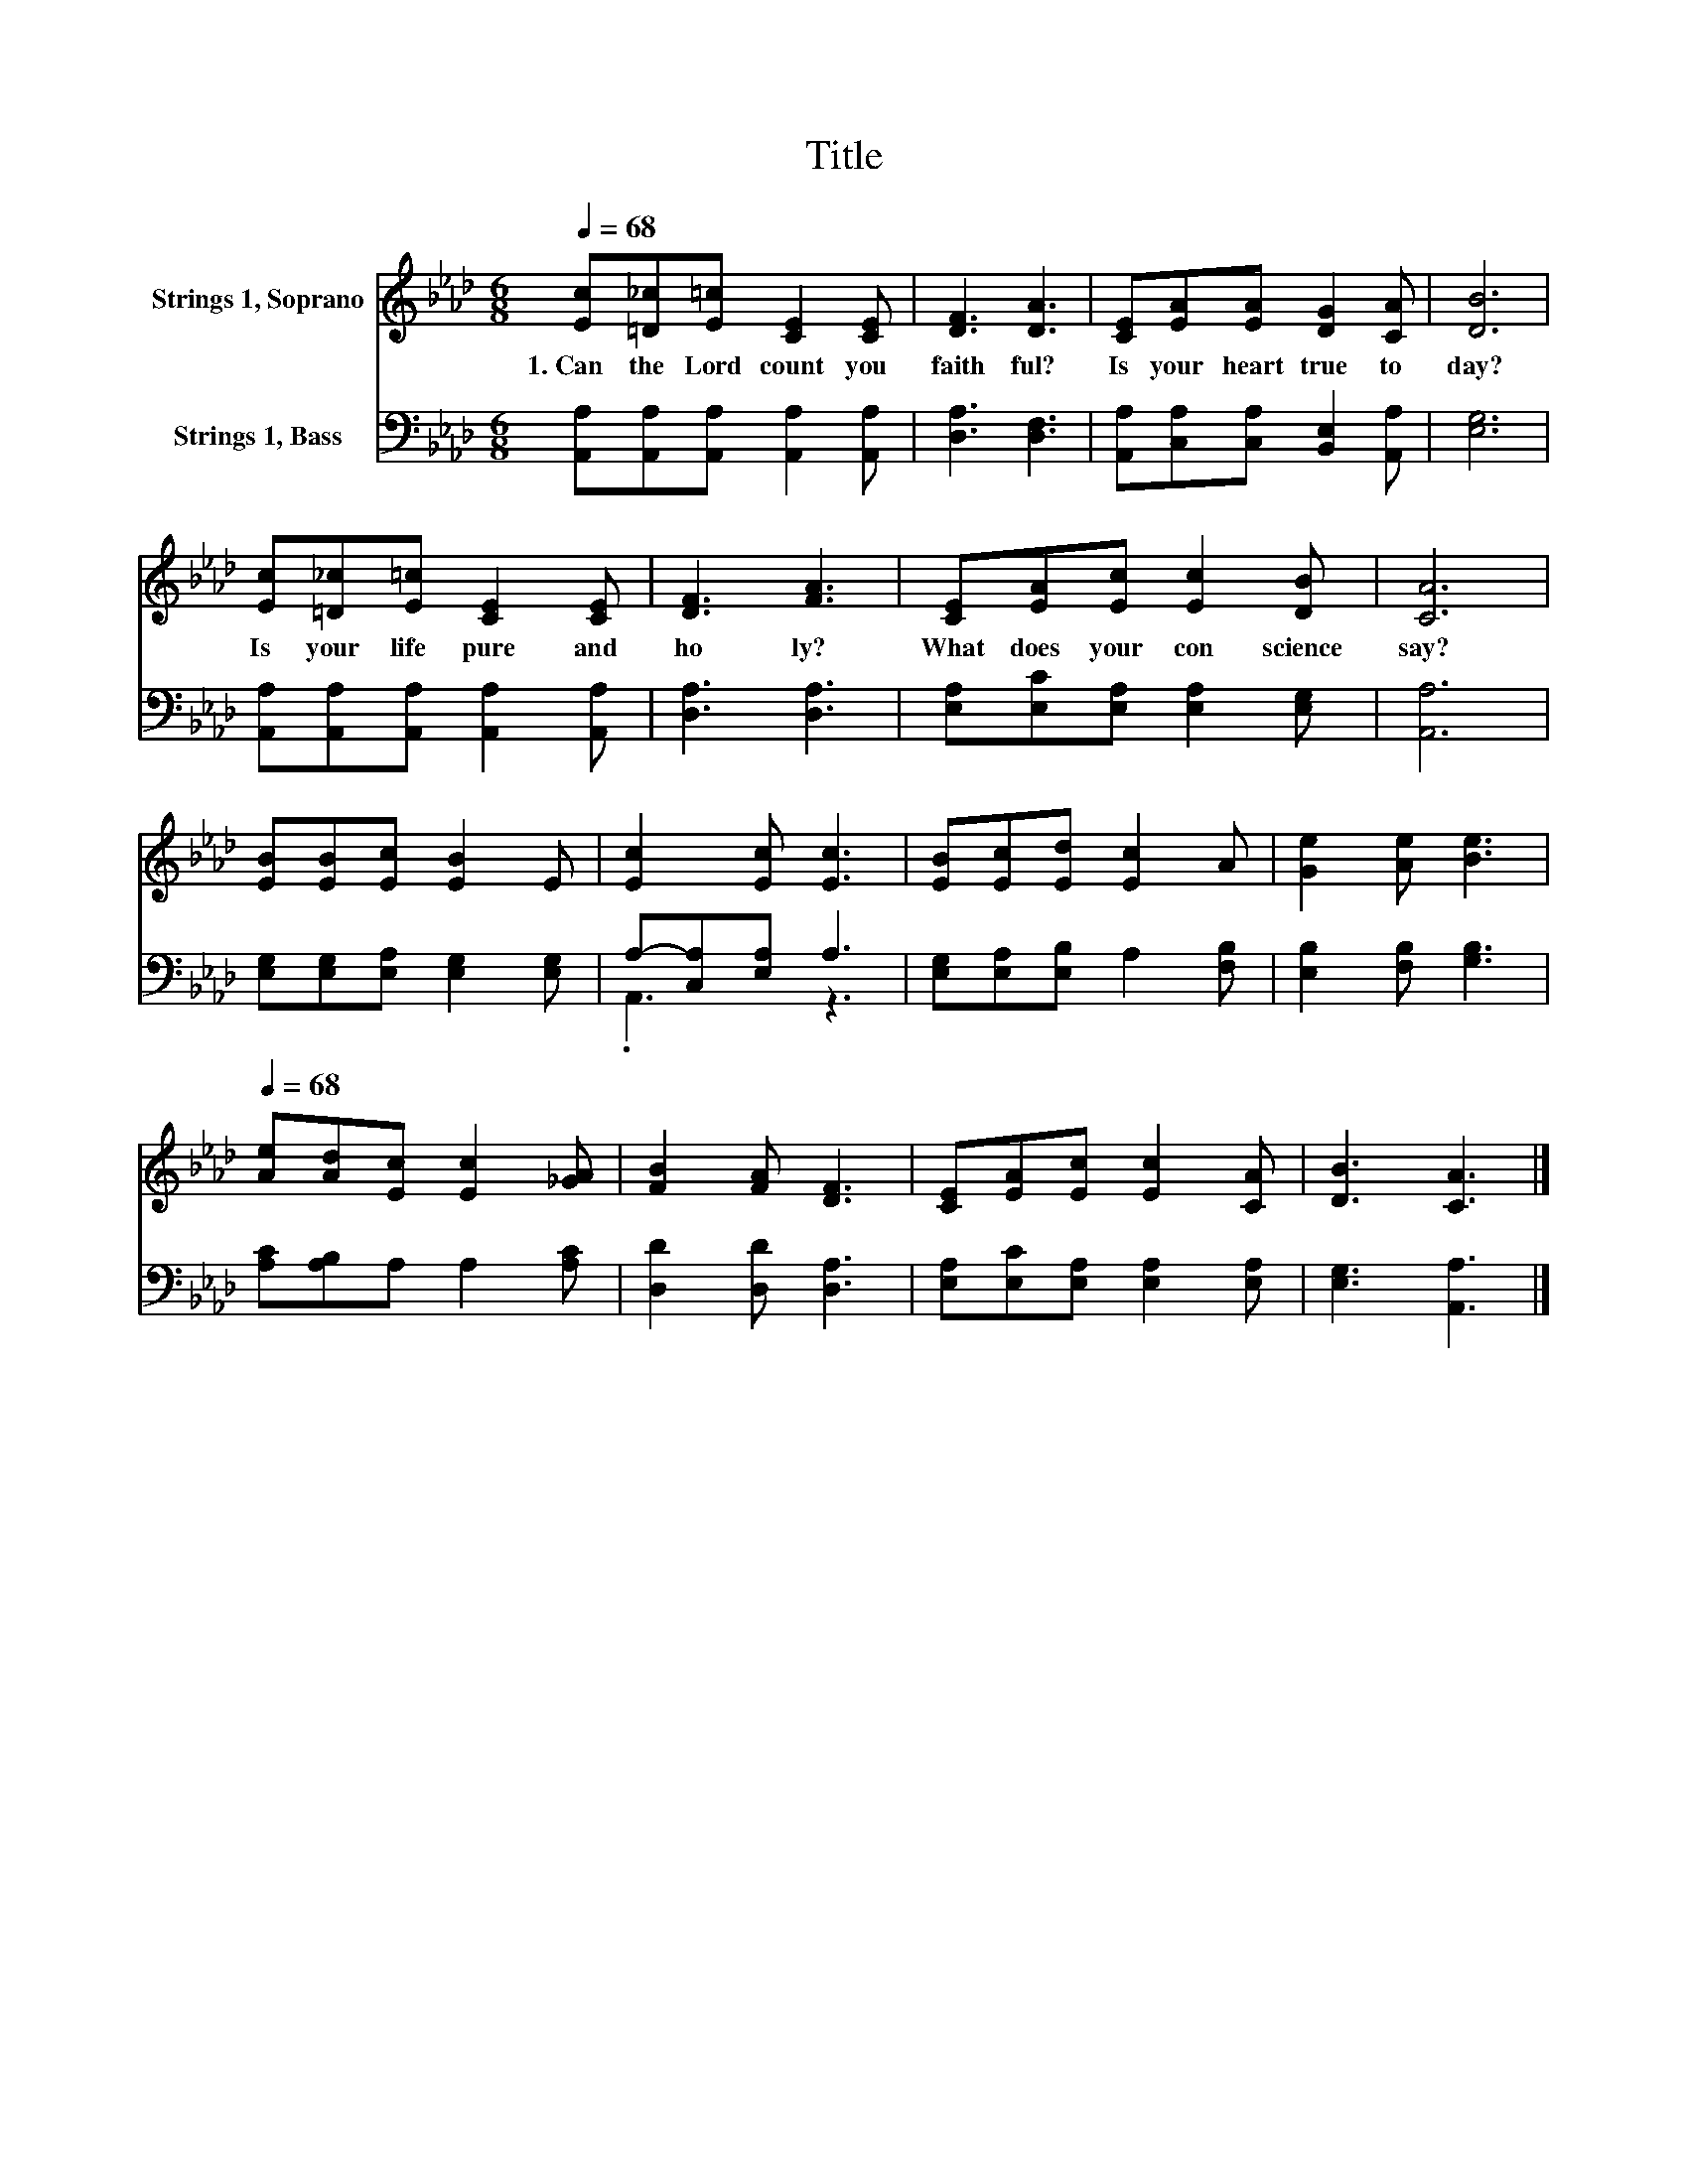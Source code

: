 X:1
T:Title
%%score 1 ( 2 3 )
L:1/8
Q:1/4=68
M:6/8
K:Ab
V:1 treble nm="Strings 1, Soprano"
V:2 bass nm="Strings 1, Bass"
V:3 bass 
V:1
 [Ec][=D_c][E=c] [CE]2 [CE] | [DF]3 [DA]3 | [CE][EA][EA] [DG]2 [CA] | [DB]6 | %4
w: 1.~Can~ the~ Lord~ count~ you~|faith ful?~|Is~ your~ heart~ true~ to|day?~|
 [Ec][=D_c][E=c] [CE]2 [CE] | [DF]3 [FA]3 | [CE][EA][Ec] [Ec]2 [DB] | [CA]6 | %8
w: Is~ your~ life~ pure~ and~|ho ly?~|What~ does~ your~ con science~|say?~|
 [EB][EB][Ec] [EB]2 E | [Ec]2 [Ec] [Ec]3 | [EB][Ec][Ed] [Ec]2 A | [Ge]2 [Ae] [Be]3[Q:1/4=12] | %12
w: ||||
[Q:1/4=68] [Ae][Ad][Ec] [Ec]2 [_GA] | [FB]2 [FA] [DF]3 | [CE][EA][Ec] [Ec]2 [CA] | [DB]3 [CA]3 |] %16
w: ||||
V:2
 [A,,A,][A,,A,][A,,A,] [A,,A,]2 [A,,A,] | [D,A,]3 [D,F,]3 | [A,,A,][C,A,][C,A,] [B,,E,]2 [A,,A,] | %3
 [E,G,]6 | [A,,A,][A,,A,][A,,A,] [A,,A,]2 [A,,A,] | [D,A,]3 [D,A,]3 | %6
 [E,A,][E,C][E,A,] [E,A,]2 [E,G,] | [A,,A,]6 | [E,G,][E,G,][E,A,] [E,G,]2 [E,G,] | %9
 A,-[C,A,][E,A,] A,3 | [E,G,][E,A,][E,B,] A,2 [F,B,] | [E,B,]2 [F,B,] [G,B,]3 | %12
 [A,C][A,B,]A, A,2 [A,C] | [D,D]2 [D,D] [D,A,]3 | [E,A,][E,C][E,A,] [E,A,]2 [E,A,] | %15
 [E,G,]3 [A,,A,]3 |] %16
V:3
 x6 | x6 | x6 | x6 | x6 | x6 | x6 | x6 | x6 | .A,,3 z3 | x6 | x6 | x6 | x6 | x6 | x6 |] %16

